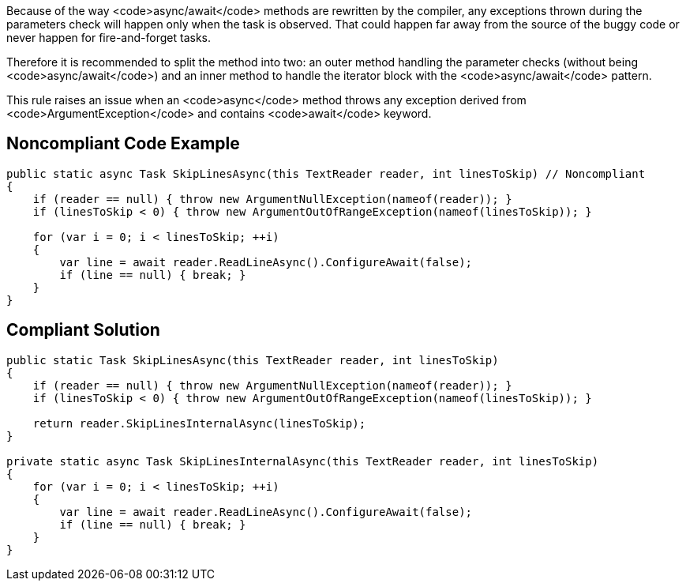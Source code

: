 Because of the way <code>async/await</code> methods are rewritten by the compiler, any exceptions thrown during the parameters check will happen only when the task is observed. That could happen far away from the source of the buggy code or never happen for fire-and-forget tasks.

Therefore it is recommended to split the method into two: an outer method handling the parameter checks (without being <code>async/await</code>) and an inner method to handle the iterator block with the <code>async/await</code> pattern.

This rule raises an issue when an <code>async</code> method throws any exception derived from <code>ArgumentException</code> and contains <code>await</code> keyword.


== Noncompliant Code Example

----
public static async Task SkipLinesAsync(this TextReader reader, int linesToSkip) // Noncompliant
{
    if (reader == null) { throw new ArgumentNullException(nameof(reader)); }
    if (linesToSkip < 0) { throw new ArgumentOutOfRangeException(nameof(linesToSkip)); }  

    for (var i = 0; i < linesToSkip; ++i)
    {
        var line = await reader.ReadLineAsync().ConfigureAwait(false);
        if (line == null) { break; }
    }
}
----


== Compliant Solution

----
public static Task SkipLinesAsync(this TextReader reader, int linesToSkip)
{
    if (reader == null) { throw new ArgumentNullException(nameof(reader)); }
    if (linesToSkip < 0) { throw new ArgumentOutOfRangeException(nameof(linesToSkip)); }  

    return reader.SkipLinesInternalAsync(linesToSkip);
}

private static async Task SkipLinesInternalAsync(this TextReader reader, int linesToSkip)
{
    for (var i = 0; i < linesToSkip; ++i)
    {
        var line = await reader.ReadLineAsync().ConfigureAwait(false);
        if (line == null) { break; }
    }
}
----

